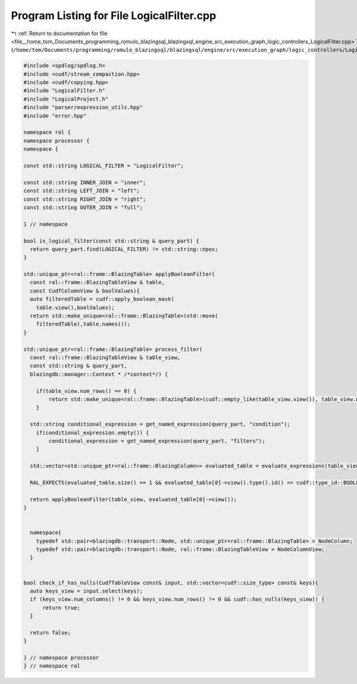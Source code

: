 
.. _program_listing_file__home_tom_Documents_programming_romulo_blazingsql_blazingsql_engine_src_execution_graph_logic_controllers_LogicalFilter.cpp:

Program Listing for File LogicalFilter.cpp
==========================================

|exhale_lsh| :ref:`Return to documentation for file <file__home_tom_Documents_programming_romulo_blazingsql_blazingsql_engine_src_execution_graph_logic_controllers_LogicalFilter.cpp>` (``/home/tom/Documents/programming/romulo_blazingsql/blazingsql/engine/src/execution_graph/logic_controllers/LogicalFilter.cpp``)

.. |exhale_lsh| unicode:: U+021B0 .. UPWARDS ARROW WITH TIP LEFTWARDS

.. code-block:: cpp

   #include <spdlog/spdlog.h>
   #include <cudf/stream_compaction.hpp>
   #include <cudf/copying.hpp>
   #include "LogicalFilter.h"
   #include "LogicalProject.h"
   #include "parser/expression_utils.hpp"
   #include "error.hpp"
   
   namespace ral {
   namespace processor {
   namespace {
   
   const std::string LOGICAL_FILTER = "LogicalFilter";
   
   const std::string INNER_JOIN = "inner";
   const std::string LEFT_JOIN = "left";
   const std::string RIGHT_JOIN = "right";
   const std::string OUTER_JOIN = "full";
   
   } // namespace
   
   bool is_logical_filter(const std::string & query_part) {
     return query_part.find(LOGICAL_FILTER) != std::string::npos;
   }
   
   std::unique_ptr<ral::frame::BlazingTable> applyBooleanFilter(
     const ral::frame::BlazingTableView & table,
     const CudfColumnView & boolValues){
     auto filteredTable = cudf::apply_boolean_mask(
       table.view(),boolValues);
     return std::make_unique<ral::frame::BlazingTable>(std::move(
       filteredTable),table.names());
   }
   
   std::unique_ptr<ral::frame::BlazingTable> process_filter(
     const ral::frame::BlazingTableView & table_view,
     const std::string & query_part,
     blazingdb::manager::Context * /*context*/) {
   
       if(table_view.num_rows() == 0) {
           return std::make_unique<ral::frame::BlazingTable>(cudf::empty_like(table_view.view()), table_view.names());
       }
   
     std::string conditional_expression = get_named_expression(query_part, "condition");
       if(conditional_expression.empty()) {
           conditional_expression = get_named_expression(query_part, "filters");
       }
   
     std::vector<std::unique_ptr<ral::frame::BlazingColumn>> evaluated_table = evaluate_expressions(table_view.view(), {conditional_expression});
   
     RAL_EXPECTS(evaluated_table.size() == 1 && evaluated_table[0]->view().type().id() == cudf::type_id::BOOL8, "Expression does not evaluate to a boolean mask");
   
     return applyBooleanFilter(table_view, evaluated_table[0]->view());
   }
   
   
     namespace{
       typedef std::pair<blazingdb::transport::Node, std::unique_ptr<ral::frame::BlazingTable> > NodeColumn;
       typedef std::pair<blazingdb::transport::Node, ral::frame::BlazingTableView > NodeColumnView;
     }
   
     
   bool check_if_has_nulls(CudfTableView const& input, std::vector<cudf::size_type> const& keys){
     auto keys_view = input.select(keys);
     if (keys_view.num_columns() != 0 && keys_view.num_rows() != 0 && cudf::has_nulls(keys_view)) {
         return true;
     }
   
     return false;
   }
   
   } // namespace processor
   } // namespace ral
